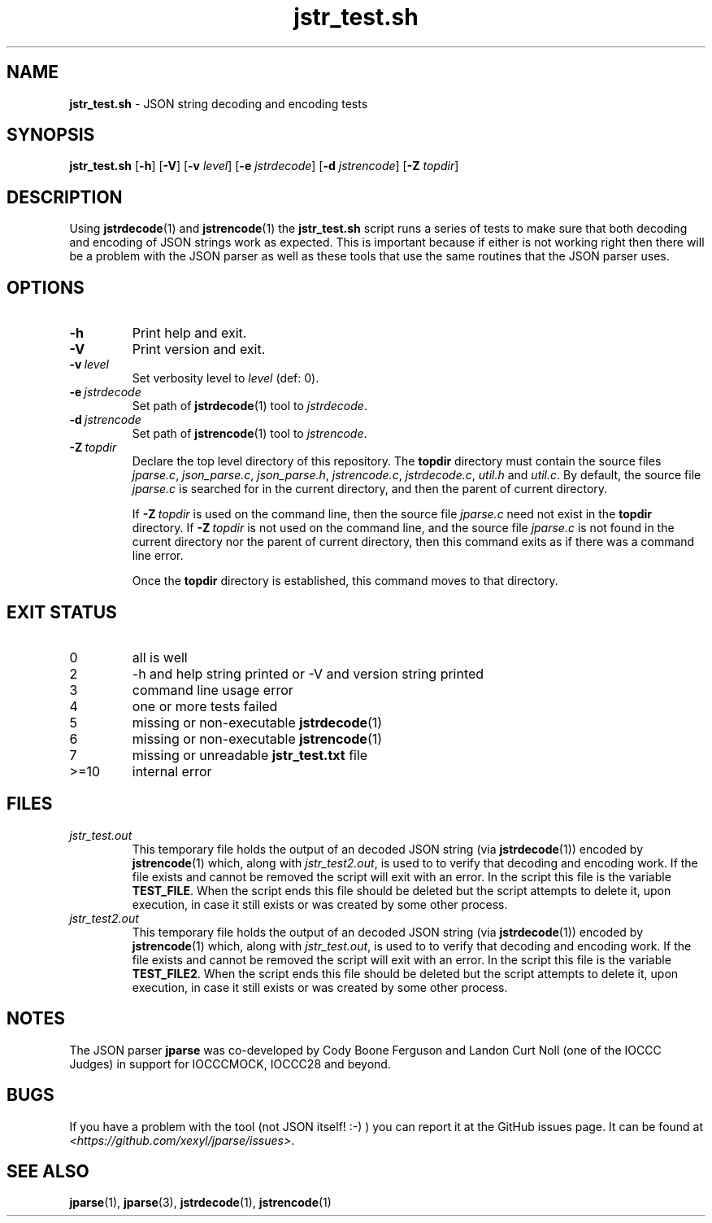 .\" section 8 man page for jstr_test.sh
.\"
.\" This man page was first written by Cody Boone Ferguson for the IOCCC
.\" in 2022.
.\"
.\" Humour impairment is not virtue nor is it a vice, it's just plain
.\" wrong: almost as wrong as JSON spec mis-features and C++ obfuscation! :-)
.\"
.\" "Share and Enjoy!"
.\"     --  Sirius Cybernetics Corporation Complaints Division, JSON spec department. :-)
.\"
.TH jstr_test.sh 8 "04 October 2024" "jstr_test.sh" "jparse tools"
.SH NAME
.B jstr_test.sh
\- JSON string decoding and encoding tests
.SH SYNOPSIS
.B jstr_test.sh
.RB [\| \-h \|]
.RB [\| \-V \|]
.RB [\| \-v
.IR level \|]
.RB [\| \-e
.IR jstrdecode \|]
.RB [\| \-d
.IR jstrencode \|]
.RB [\| \-Z
.IR topdir \|]
.SH DESCRIPTION
Using
.BR jstrdecode (1)
and
.BR jstrencode (1)
the
.B jstr_test.sh
script runs a series of tests to make sure that both decoding and encoding of JSON strings work as expected.
This is important because if either is not working right then there will be a problem with the JSON parser as well as these tools that use the same routines that the JSON parser uses.
.SH OPTIONS
.TP
.B \-h
Print help and exit.
.TP
.B \-V
Print version and exit.
.TP
.BI \-v\  level
Set verbosity level to
.IR level
(def: 0).
.TP
.BI \-e\  jstrdecode
Set path of
.BR jstrdecode (1)
tool to
.IR jstrdecode .
.TP
.BI \-d\  jstrencode
Set path of
.BR jstrencode (1)
tool to
.IR jstrencode .
.TP
.BI \-Z\  topdir
Declare the top level directory of this repository.
The
.B topdir
directory must contain the source files
.IR jparse.c ,
.IR json_parse.c ,
.IR json_parse.h ,
.IR jstrencode.c ,
.IR jstrdecode.c ,
.I util.h
and
.IR util.c .
By default, the source file
.I jparse.c
is searched for in the current directory, and then the parent of current directory.
.sp 1
If
.BI \-Z\  topdir
is used on the command line, then the source file
.I jparse.c
need not exist in the
.B topdir
directory.
If
.BI \-Z\  topdir
is not used on the command line, and the source file
.I jparse.c
is not found in the current directory nor the parent of current directory, then this command exits as if there was a command line error.
.sp 1
Once the
.B topdir
directory is established, this command moves to that directory.
.SH EXIT STATUS
.PP
.TP
0
all is well
.TQ
2
\-h and help string printed or \-V and version string printed
.TQ
3
command line usage error
.TQ
4
one or more tests failed
.TQ
5
missing or non\-executable
.BR jstrdecode (1)
.TQ
6
missing or non\-executable
.BR jstrencode (1)
.TQ
7
missing or unreadable
.B jstr_test.txt
file
.TQ
>=10
internal error
.SH FILES
.I jstr_test.out
.RS
This temporary file holds the output of an decoded JSON string (via
.BR jstrdecode (1))
encoded by
.BR jstrencode (1)
which, along with
.IR jstr_test2.out ,
is used to to verify that decoding and encoding work.
If the file exists and cannot be removed the script will exit with an error.
In the script this file is the variable
.BR TEST_FILE .
When the script ends this file should be deleted but the script attempts to delete it, upon execution, in case it still exists or was created by some other process.
.RE
.I jstr_test2.out
.RS
This temporary file holds the output of an decoded JSON string (via
.BR jstrdecode (1))
encoded by
.BR jstrencode (1)
which, along with
.IR jstr_test.out ,
is used to to verify that decoding and encoding work.
If the file exists and cannot be removed the script will exit with an error.
In the script this file is the variable
.BR TEST_FILE2 .
When the script ends this file should be deleted but the script attempts to delete it, upon execution, in case it still exists or was created by some other process.
.RE
.SH NOTES
The JSON parser
.B jparse
was co\-developed by Cody Boone Ferguson and Landon Curt Noll (one of the IOCCC Judges) in support for IOCCCMOCK, IOCCC28 and beyond.
.SH BUGS
If you have a problem with the tool (not JSON itself! :\-) ) you can report it at the GitHub issues page.
It can be found at
.br
.IR \<https://github.com/xexyl/jparse/issues\> .
.SH SEE ALSO
.BR jparse (1),
.BR jparse (3),
.BR jstrdecode (1),
.BR jstrencode (1)
